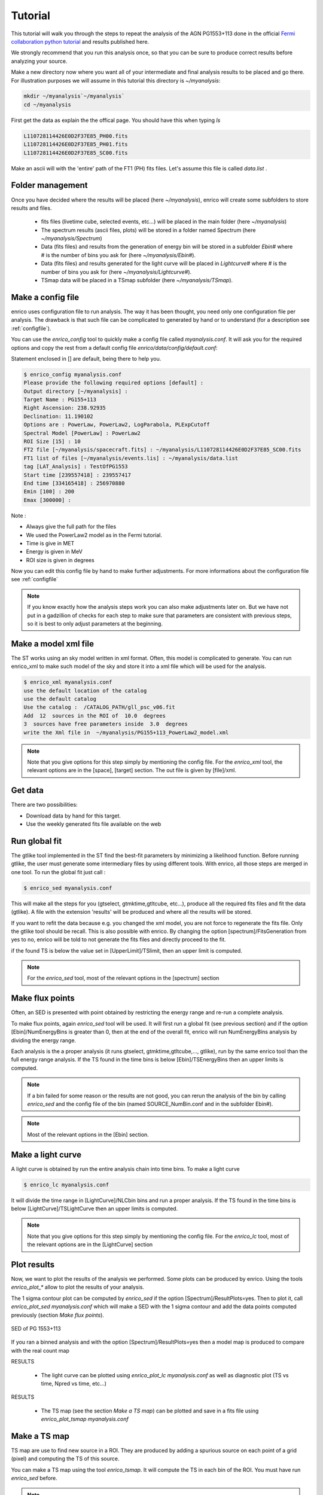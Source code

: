 .. _tutorial:

Tutorial
========

This tutorial will walk you through the steps to repeat the analysis
of the AGN PG1553+113 done in the official `Fermi collaboration python tutorial
<http://fermi.gsfc.nasa.gov/ssc/data/analysis/scitools/python_tutorial.html>`__
and results published here.

We strongly recommend that you run this analysis once, so that you
can be sure to produce correct results before analyzing your source.


Make a new directory now where you want all of your intermediate
and final analysis results to be placed and go there. 
For illustration purposes we will assume in this tutorial this
directory is `~/myanalysis`:

.. code-block:: bash

   mkdir ~/myanalysis`~/myanalysis`
   cd ~/myanalysis

First get the data as explain the the offical page. You should have this when typing `ls`

.. code-block:: bash

   L110728114426E0D2F37E85_PH00.fits
   L110728114426E0D2F37E85_PH01.fits
   L110728114426E0D2F37E85_SC00.fits

Make an ascii will with the 'entire' path of the FT1 (PH) fits files. Let's assume this file is called  `data.list` .


Folder management
------------------

Once you have decided where the results will be placed (here `~/myanalysis`), enrico will create some subfolders to store results and files. 

 * fits files (livetime cube, selected events, etc...) will be placed in the main folder (here `~/myanalysis`)
 * The spectrum results (ascii files, plots) will be stored in a folder named Spectrum (here `~/myanalysis/Spectrum`)
 * Data (fits files) and results from the generation of energy bin will be stored in a subfolder `Ebin#` where # is the number of bins you ask for (here `~/myanalysis/Ebin#`).
 * Data (fits files) and results  generated for the light curve will be placed in `Lightcurve#`  where # is the number of bins you ask for (here `~/myanalysis/Lightcurve#`).
 * TSmap data will be placed in a TSmap subfolder  (here `~/myanalysis/TSmap`).


Make a config file
------------------

enrico uses configuration file to run analysis. The way it has been thought, you
need only one configuration file per analysis. The drawback is that such file
can be complicated to generated by hand or to understand (for a description see :ref:`configfile`).

You can use the `enrico_config` tool to quickly make a config file
called `myanalysis.conf`. It will ask you for the required options
and copy the rest from a default config file `enrico/data/config/default.conf`:

Statement enclosed in [] are default, being there to help you.

.. code-block:: bash

   $ enrico_config myanalysis.conf
   Please provide the following required options [default] :
   Output directory [~/myanalysis] :
   Target Name : PG155+113
   Right Ascension: 238.92935
   Declination: 11.190102
   Options are : PowerLaw, PowerLaw2, LogParabola, PLExpCutoff
   Spectral Model [PowerLaw] : PowerLaw2
   ROI Size [15] : 10
   FT2 file [~/myanalysis/spacecraft.fits] : ~/myanalysis/L110728114426E0D2F37E85_SC00.fits
   FT1 list of files [~/myanalysis/events.lis] : ~/myanalysis/data.list
   tag [LAT_Analysis] : TestOfPG1553
   Start time [239557418] : 239557417
   End time [334165418] : 256970880
   Emin [100] : 200
   Emax [300000] : 

Note :

* Always give the full path for the files
* We used the PowerLaw2 model as in the Fermi tutorial.
* Time is give in MET
* Energy is given in MeV
* ROI size is given in degrees


Now you can edit this config file by hand to make further adjustments. For more informations about the configuration file see :ref:`configfile`

.. note:: 
   If you know exactly how the analysis steps work you can also make
   adjustments later on. But we have not put in a gadzillion of
   checks for each step to make sure that parameters are consistent
   with previous steps, so it is best to only adjust parameters
   at the beginning.

Make a model xml file
---------------------

The ST works using an sky model written in xml format. Often, this model is
complicated to generate. You can run enrico_xml to make such model of the sky
and store it into a xml file which will be used for the analysis.

.. code-block:: bash

   $ enrico_xml myanalysis.conf 
   use the default location of the catalog
   use the default catalog
   Use the catalog :  /CATALOG_PATH/gll_psc_v06.fit
   Add  12  sources in the ROI of  10.0  degrees
   3  sources have free parameters inside  3.0  degrees
   write the Xml file in  ~/myanalysis/PG155+113_PowerLaw2_model.xml

.. note:: 
   Note that you give options for this step simply by mentioning
   the config file. For the `enrico_xml` tool, the relevant options
   are in the [space], [target] section.  The out file is given by [file]/xml.

Get data
--------

There are two possibilities:

* Download data by hand for this target.
* Use the weekly generated fits file available on the web

Run global fit
--------------

The gtlike tool implemented in the ST find the best-fit parameters by minimizing a likelihood function. Before running gtlike, the user must generate some intermediary files by using different tools. With enrico, all those steps are merged in one tool. To run the global fit just call :

.. code-block:: bash

   $ enrico_sed myanalysis.conf 

This will make all the steps for you (gtselect, gtmktime,gtltcube, etc...), produce all the required fits files and fit the data (gtlike). A file with the extension 'results' will be produced and where all the results will be stored.

If you want to refit the data because e.g. you changed the xml model, you are
not force to regenerate the fits file. Only the gtlike tool should be recall.
This is also possible with enrico. By changing the option
[spectrum]/FitsGeneration from yes to no, enrico will be told to not generate
the fits files and directly proceed to the fit.

if the found TS is below the value set in [UpperLimit]/TSlimit, then an upper limit is computed.

.. note:: 
   For the `enrico_sed` tool, most of the relevant options in the [spectrum] section


Make flux points
----------------

Often, an SED is presented with point obtained by restricting the energy range
and re-run a complete analysis.

To make flux points, again `enrico_sed` tool will be used. It will first run a global fit (see previous section) and if the option [Ebin]/NumEnergyBins is greater than 0, then at the end of the overall fit, enrico will run NumEnergyBins analysis by dividing the energy range.

Each analysis is the a proper analysis (it runs gtselect, gtmktime,gtltcube,..., gtlike), run by the same enrico tool than the full energy range analysis. If the TS found in the time bins is below [Ebin]/TSEnergyBins then an upper limits is computed.


.. note:: 
   If a bin failed for some reason or the results are not good, you can rerun the analysis of the bin by calling `enrico_sed` and the config file of the bin (named SOURCE\_NumBin.conf and in the subfolder Ebin#). 

.. note:: 
   Most of the relevant options in the [Ebin] section.

Make a light curve
------------------

A light curve is obtained by run the entire analysis chain into time bins. To make a light curve

.. code-block:: bash

   $ enrico_lc myanalysis.conf 

It will divide the time range in [LightCurve]/NLCbin bins and run a proper analysis. If the TS found in the time bins is below [LightCurve]/TSLightCurve then an upper limits is computed.

.. note:: 
   Note that you give options for this step simply by mentioning the config file.
   For the `enrico_lc` tool, most of the relevant options are in the [LightCurve]
   section

Plot results
-------------



Now, we want to plot the results of the analysis we performed. Some plots can be produced by enrico. Using the tools `enrico_plot_*` allow to plot the results of your analysis.

The 1 sigma contour plot can be computed by `enrico_sed` if the option [Spectrum]/ResultPlots=yes. Then to plot it, call `enrico_plot_sed myanalysis.conf` which will make a SED with the 1 sigma contour and add the data points computed previously (section `Make flux points`).


.. figure::  _static/SED.png
   :align:   center

   SED of PG 1553+113


If you ran a binned analysis and with the option [Spectrum]/ResultPlots=yes then a model map is produced to compare with the real count map

RESULTS

 * The light curve can be plotted using  `enrico_plot_lc myanalysis.conf` as well as diagnostic plot (TS vs time, Npred vs time, etc...)


RESULTS

 * The TS map (see the section `Make a TS map`) can be plotted and save in a fits file using  `enrico_plot_tsmap myanalysis.conf`


Make a TS map
-------------

TS map are use to find new source in a ROI. They are produced by adding a spurious source on each point of a grid (pixel) and computing the TS of this source.

You can make a TS map using the tool `enrico_tsmap`. It will compute the TS in each bin of the ROI. You must have run `enrico_sed` before.

.. note::

  This binning is based on the count map produced during the fit of the full
  energy range `enrico_sed`. The division of the ROI controlled by the option
  [space]/npix and [space]/npiy but cannot be change after having run
  `enrico_sed`.

In order to speed up the process, parallel computation can be used. Either each pixel can be a job by itself (option [TSMap]/method = pixel) or a job can regroup an entire row of pixel (option [TSMap]/method = row)

If you want of remove the source your are interested in from the TS map (i.e. froze its parameters to the best fit values) use [TSMap]/RemoveTarget = yes.

.. note:: 
   For the `enrico_tsmap` tool, most of the relevant options are in the [TSMap]
   section

It can happend that some job failed of the obtain TS is not good (due to convergence problems) If a pixel (or a row) has failed, you can rerun it.

To re-run a single pixel, i.e. the pixel (49,4) :

.. code-block:: ini

   enrico_tsmap myanalysis.conf 49 4


To re-run a row, ie row number 49 :

.. code-block:: ini

   enrico_tsmap myanalysis.conf 49



Upper Limits
-------------

An upper limits is calculated if the Test Statistic (TS) of the source is below a certain limit set by the user. To set this limit for :

 * `enrico_sed`, use the option [UpperLimits]/TSlimit. 
 * bins in energy, use the option [Ebin]/TSEnergyBins. 
 * `enrico_lc`, use the option [LightCurve]/TSLightCurve. 

Two methods are available :

 * The profile method, which look for a decrease of a certain amount of the likelihood function
 * The integral method which compute the integral of the  likelihood function as a function of a parameter to set the UL

Both implementations are provided by the ScienceTools and used by enrico.


.. note:: 
   For upper limits, most of the relevant options are in the [UpperLimits]
   section

Check results
-------------



